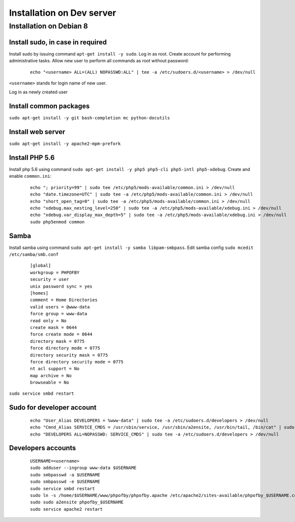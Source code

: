 Installation on Dev server
==========================

Installation on Debian 8
------------------------

Install sudo, in case in required
~~~~~~~~~~~~~~~~~~~~~~~~~~~~~~~~~
Install sudo by issuing command ``apt-get install -y sudo``.
Log in as root. Create account for performing administrative tasks.
Allow new user to perform all commands as root without password:

  ::

    echo "<username> ALL=(ALL) NOPASSWD:ALL" | tee -a /etc/sudoers.d/<username> > /dev/null

``<username>`` stands for login name of new user.


Log in as newly created user

Install common packages
~~~~~~~~~~~~~~~~~~~~~~~
``sudo apt-get install -y git bash-completion mc python-docutils``


Install web server
~~~~~~~~~~~~~~~~~~
``sudo apt-get install -y apache2-mpm-prefork``


Install PHP 5.6
~~~~~~~~~~~~~~~
Install php 5.6 using command ``sudo apt-get install -y php5 php5-cli php5-intl php5-xdebug``. Create and enable ``common.ini``:

  ::

    echo "; priority=99" | sudo tee /etc/php5/mods-available/common.ini > /dev/null
    echo "date.timezone=UTC" | sudo tee -a /etc/php5/mods-available/common.ini > /dev/null
    echo "short_open_tag=0" | sudo tee -a /etc/php5/mods-available/common.ini > /dev/null
    echo "xdebug.max_nesting_level=250" | sudo tee -a /etc/php5/mods-available/xdebug.ini > /dev/null
    echo "xdebug.var_display_max_depth=5" | sudo tee -a /etc/php5/mods-available/xdebug.ini > /dev/null
    sudo php5enmod common


Samba
~~~~~
Install samba using command ``sudo apt-get install -y samba libpam-smbpass``.
Edit samba config ``sudo mcedit /etc/samba/smb.conf``

  ::

    [global]
    workgroup = PHPOFBY
    security = user
    unix password sync = yes
    [homes]
    comment = Home Directories
    valid users = @www-data
    force group = www-data
    read only = No
    create mask = 0644
    force create mode = 0644
    directory mask = 0775
    force directory mode = 0775
    directory security mask = 0775
    force directory security mode = 0775
    nt acl support = No
    map archive = No
    browseable = No

``sudo service smbd restart``


Sudo for developer account
~~~~~~~~~~~~~~~~~~~~~~~~~~

  ::

    echo "User_Alias DEVELOPERS = %www-data" | sudo tee -a /etc/sudoers.d/developers > /dev/null
    echo "Cmnd_Alias SERVICE_CMDS = /usr/sbin/service, /usr/sbin/a2ensite, /usr/bin/tail, /bin/cat" | sudo tee -a /etc/sudoers.d/developers > /dev/null
    echo "DEVELOPERS ALL=NOPASSWD: SERVICE_CMDS" | sudo tee -a /etc/sudoers.d/developers > /dev/null


Developers accounts
~~~~~~~~~~~~~~~~~~~

  ::

    USERNAME=<username>
    sudo adduser --ingroup www-data $USERNAME
    sudo smbpasswd -a $USERNAME
    sudo smbpasswd -e $USERNAME
    sudo service smbd restart
    sudo ln -s /home/$USERNAME/www/phpofby/phpofby.apache /etc/apache2/sites-available/phpofby_$USERNAME.conf
    sudo sudo a2ensite phpofby_$USERNAME
    sudo service apache2 restart

